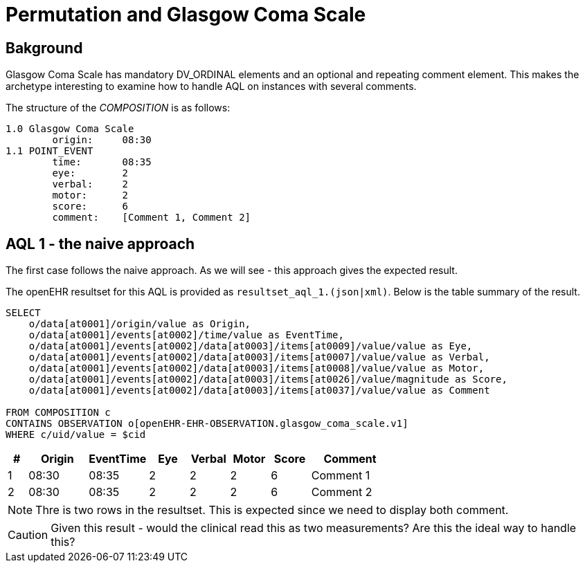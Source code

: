 = Permutation and Glasgow Coma Scale 

== Bakground 
Glasgow Coma Scale has mandatory DV_ORDINAL elements and an optional and repeating comment element. This makes the archetype interesting to examine how to handle AQL on instances with several comments. 

The structure of the _COMPOSITION_ is as follows: 

[source]
----
1.0 Glasgow Coma Scale
        origin:     08:30 
1.1 POINT_EVENT 
        time:       08:35
        eye:        2
        verbal:     2
        motor:      2
        score:      6
        comment:    [Comment 1, Comment 2]
----


== AQL 1 - the naive approach 
The first case follows the naive approach. As we will see - this approach gives the expected result. 

The openEHR resultset for this AQL is provided as `resultset_aql_1.(json|xml)`. Below is the table summary of the result. 

[source]
----
SELECT
    o/data[at0001]/origin/value as Origin,
    o/data[at0001]/events[at0002]/time/value as EventTime,
    o/data[at0001]/events[at0002]/data[at0003]/items[at0009]/value/value as Eye,
    o/data[at0001]/events[at0002]/data[at0003]/items[at0007]/value/value as Verbal,
    o/data[at0001]/events[at0002]/data[at0003]/items[at0008]/value/value as Motor,
    o/data[at0001]/events[at0002]/data[at0003]/items[at0026]/value/magnitude as Score,
    o/data[at0001]/events[at0002]/data[at0003]/items[at0037]/value/value as Comment

FROM COMPOSITION c 
CONTAINS OBSERVATION o[openEHR-EHR-OBSERVATION.glasgow_coma_scale.v1]
WHERE c/uid/value = $cid
----
// '40eb5bda-fc5f-4d60-ad17-98048c27564c::default::1'

[cols="^1,^3,^3,^2,^2,^2,^2,4", options="header"]
|====
| # |Origin | EventTime | Eye | Verbal | Motor | Score | Comment 
|1|08:30 | 08:35 | 2 | 2 | 2 | 6 | Comment 1
|2|08:30 | 08:35 | 2 | 2 | 2 | 6 | Comment 2
|====

NOTE: Thre is two rows in the resultset. This is expected since we need to display both comment. 

CAUTION: Given this result - would the clinical read this as two measurements? Are this the ideal way to handle this? 
